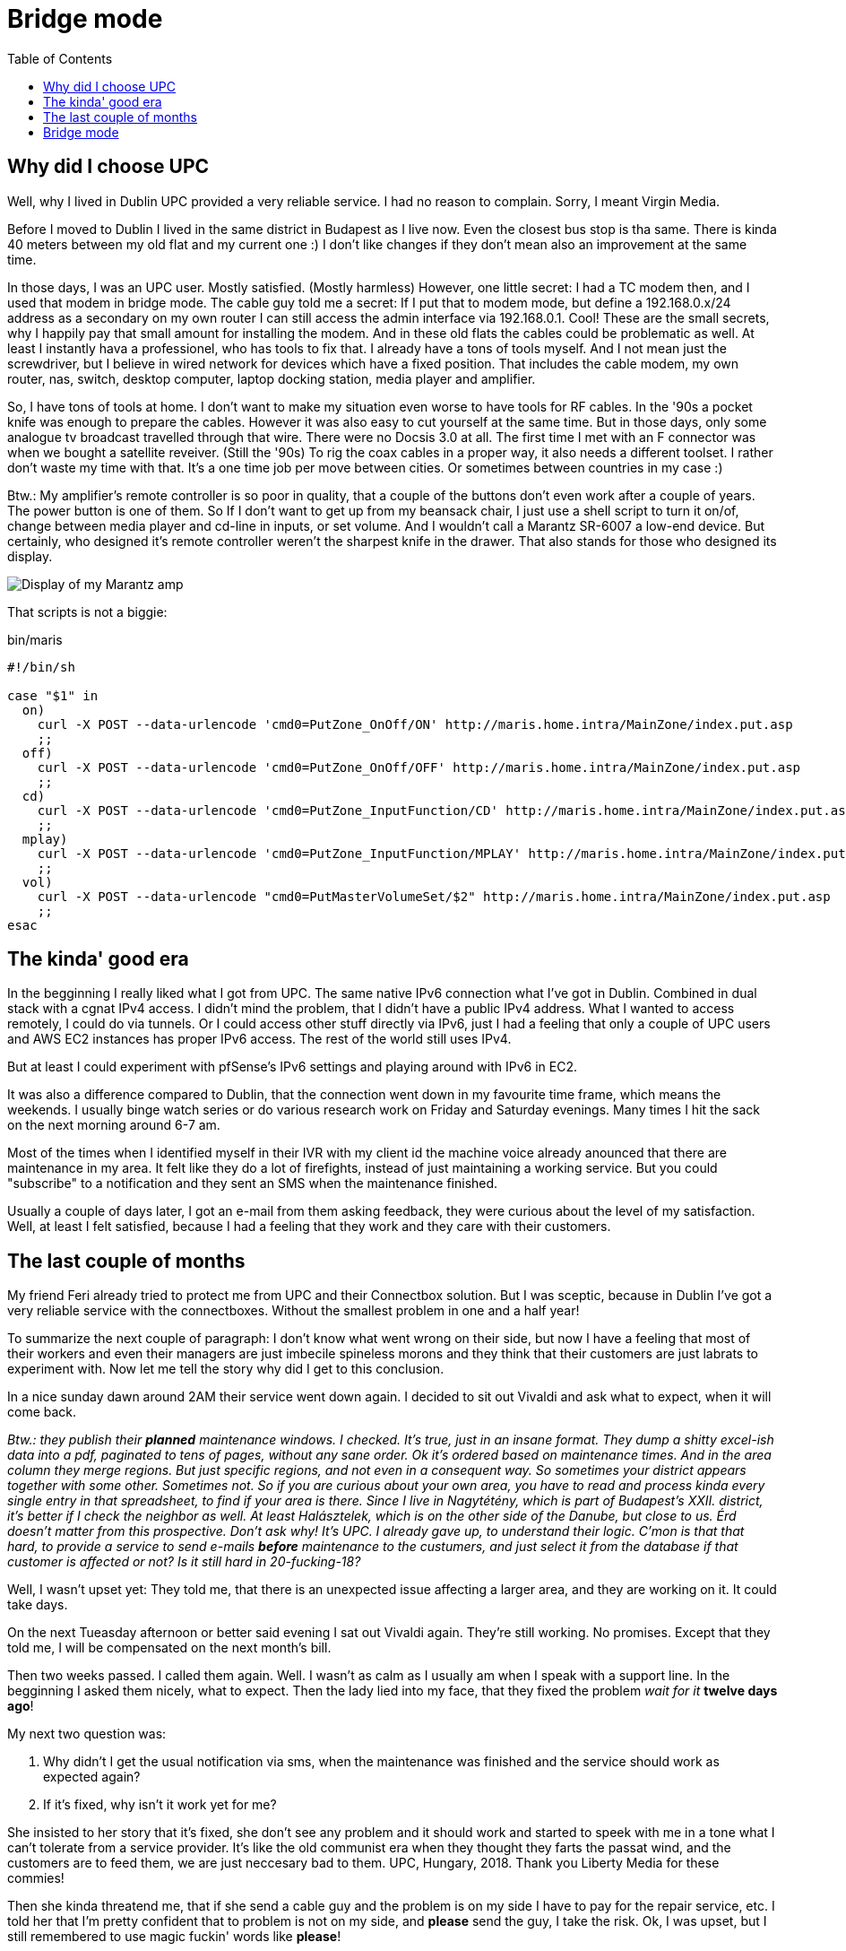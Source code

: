 = Bridge mode
:published_at: 2018-10-19
:hp-tags: Blog, upc, connectbox, bridge_mode, marantz
:hp-image: /blog/images/techbg.jpg
:toc: 

== Why did I choose UPC

Well, why I lived in Dublin UPC provided a very reliable service. I had no reason to complain. Sorry, I meant Virgin Media.

Before I moved to Dublin I lived in the same district in Budapest as I live now. Even the closest bus stop is tha same. There is kinda 40 meters between my old flat and my current one :) I don't like changes if they don't mean also an improvement at the same time.

In those days, I was an UPC user. Mostly satisfied. (Mostly harmless) However, one little secret: I had a TC modem then, and I used that modem in bridge mode. The cable guy told me a secret: If I put that to modem mode, but define a 192.168.0.x/24 address as a secondary on my own router I can still access the admin interface via 192.168.0.1. Cool! These are the small secrets, why I happily pay that small amount for installing the modem. And in these old flats the cables could be problematic as well. At least I instantly hava a professionel, who has tools to fix that. I already have a tons of tools myself. And I not mean just the screwdriver, but I believe in wired network for devices which have a fixed position. That includes the cable modem, my own router, nas, switch, desktop computer, laptop docking station, media player and amplifier.

So, I have tons of tools at home. I don't want to make my situation even worse to have tools for RF cables. In the '90s a pocket knife was enough to prepare the cables. However it was also easy to cut yourself at the same time. But in those days, only some analogue tv broadcast travelled through that wire. There were no Docsis 3.0 at all. The first time I met with an F connector was when we bought a satellite reveiver. (Still the '90s) To rig the coax cables in a proper way, it also needs a different toolset. I rather don't waste my time with that. It's a one time job per move between cities. Or sometimes between countries in my case :)

Btw.: My amplifier's remote controller is so poor in quality, that a couple of the buttons don't even work after a couple of years. The power button is one of them. So If I don't want to get up from my beansack chair, I just use a shell script to turn it on/of, change between media player and cd-line in inputs, or set volume. And I wouldn't call a Marantz SR-6007 a low-end device. But certainly, who designed it's remote controller weren't the sharpest knife in the drawer. That also stands for those who designed its display.

image::/blog/images/marantz_display.jpg[Display of my Marantz amp]

That scripts is not a biggie:

.bin/maris
[source,shell]
----
#!/bin/sh

case "$1" in
  on)
    curl -X POST --data-urlencode 'cmd0=PutZone_OnOff/ON' http://maris.home.intra/MainZone/index.put.asp
    ;;
  off)
    curl -X POST --data-urlencode 'cmd0=PutZone_OnOff/OFF' http://maris.home.intra/MainZone/index.put.asp
    ;;
  cd)
    curl -X POST --data-urlencode 'cmd0=PutZone_InputFunction/CD' http://maris.home.intra/MainZone/index.put.asp
    ;;
  mplay)
    curl -X POST --data-urlencode 'cmd0=PutZone_InputFunction/MPLAY' http://maris.home.intra/MainZone/index.put.asp
    ;;
  vol)
    curl -X POST --data-urlencode "cmd0=PutMasterVolumeSet/$2" http://maris.home.intra/MainZone/index.put.asp
    ;;
esac
----

== The kinda' good era

In the begginning I really liked what I got from UPC. The same native IPv6 connection what I've got in Dublin. Combined in dual stack with a cgnat IPv4 access. I didn't mind the problem, that I didn't have a public IPv4 address. What I wanted to access remotely, I could do via tunnels. Or I could access other stuff directly via IPv6, just I had a feeling that only a couple of UPC users and AWS EC2 instances has proper IPv6 access. The rest of the world still uses IPv4.

But at least I could experiment with pfSense's IPv6 settings and playing around with IPv6 in EC2.

It was also a difference compared to Dublin, that the connection went down in my favourite time frame, which means the weekends. I usually binge watch series or do various research work on Friday and Saturday evenings. Many times I hit the sack on the next morning around 6-7 am.

Most of the times when I identified myself in their IVR with my client id the machine voice already anounced that there are maintenance in my area. It felt like they do a lot of firefights, instead of just maintaining a working service. But you could "subscribe" to a notification and they sent an SMS when the maintenance finished.

Usually a couple of days later, I got an e-mail from them asking feedback, they were curious about the level of my satisfaction. Well, at least I felt satisfied, because I had a feeling that they work and they care with their customers.

== The last couple of months

My friend Feri already tried to protect me from UPC and their Connectbox solution. But I was sceptic, because in Dublin I've got a very reliable service with the connectboxes. Without the smallest problem in one and a half year!

To summarize the next couple of paragraph: I don't know what went wrong on their side, but now I have a feeling that most of their workers and even their managers are just imbecile spineless morons and they think that their customers are just labrats to experiment with.  
Now let me tell the story why did I get to this conclusion.

In a nice sunday dawn around 2AM their service went down again. I decided to sit out Vivaldi and ask what to expect, when it will come back.

_Btw.: they publish their *planned* maintenance windows. I checked. It's true, just in an insane format. They dump a shitty excel-ish data into a pdf, paginated to tens of pages, without any sane order. Ok it's ordered based on maintenance times. And in the area column they merge regions. But just specific regions, and not even in a consequent way. So sometimes your district appears together with some other. Sometimes not. So if you are curious about your own area, you have to read and process kinda every single entry in that spreadsheet, to find if your area is there. Since I live in Nagytétény, which is part of Budapest's XXII. district, it's better if I check the neighbor as well. At least Halásztelek, which is on the other side of the Danube, but close to us. Érd doesn't matter from this prospective. Don't ask why! It's UPC. I already gave up, to understand their logic. C'mon is that that hard, to provide a service to send e-mails *before* maintenance to the custumers, and just select it from the database if that customer is affected or not? Is it still hard in 20-fucking-18?_

Well, I wasn't upset yet: They told me, that there is an unexpected issue affecting a larger area, and they are working on it. It could take days.

On the next Tueasday afternoon or better said evening I sat out Vivaldi again. They're still working. No promises. Except that they told me, I will be compensated on the next month's bill.

Then two weeks passed. I called them again. Well. I wasn't as calm as I usually am when I speak with a support line. In the begginning I asked them nicely, what to expect. Then the lady lied into my face, that they fixed the problem _wait for it_ *twelve days ago*!

My next two question was:

. Why didn't I get the usual notification via sms, when the maintenance was finished and the service should work as expected again?
. If it's fixed, why isn't it work yet for me?

She insisted to her story that it's fixed, she don't see any problem and it should work and started to speek with me in a tone what I can't tolerate from a service provider. It's like the old communist era when they thought they farts the passat wind, and the customers are to feed them, we are just neccesary bad to them. UPC, Hungary, 2018. Thank you Liberty Media for these commies!

Then she kinda threatend me, that if she send a cable guy and the problem is on my side I have to pay for the repair service, etc. I told her that I'm pretty confident that to problem is not on my side, and *please* send the guy, I take the risk. Ok, I was upset, but I still remembered to use magic fuckin' words like *please*!

At this point, I think it's a good idea to clarify what was exactly the problem: Many times the modem sent a reset when you tried to establish a tcp connection. (eg. if you open Facebook in your browser, it opens a lot!) I've got back an icmp address unreachable. Doesn't matter what, but saying an average one connection in every three got this back. And the source IP of the icmp was the modem's 192.168.0.1. As I mentioned above: the modem was in router mode, the usual default setup, nothing changed. Except the wireless SSID name and password was altered since the default settings + I allowed in its firewall that my EC2 instance can connect to one of my local VM via IPv6.

Next day, the cable guy arrives. Replace a modem with a new one. He says it works for him. Then I said, pleaase wait a little, I start up my machine. Ok, I don't like to close tabs. I leave them open, and just suspend my machine. So, when it came up, and a couple of tcp connection was established (eg facebook chat likes to leave open tcp connections to receive push messages, google hangouts too, etc. And I don't want to write here the obvious thing which uses tens of connections ;) Hope you understand ;) ) So, after tens of tcp connections were open, the modem started to do it's crazy thing again.
At least the cable guy was sane and had spine / moral integrity and admitted that this is a problem and it's technical level is above his knowledge, but he was also sure that it shouldn't work like this.

_That's why I like, when someone is there personally! They have to admit the problem when they face it, and won't lie into your face, like the lady did via phone._

He immediately started to discuss the problem with their center. They suggested to let's try to change the modem to an IPv4 image. Well, I didn't like the idea, since I was happy with cgnat+*IPv6*, but if that's the price of a working internet connection, I can gave up native IPv6 access. So we tried that image.

Still the same happened. Then their coordinator in the center mentioned, that yay, they have a newer firmware version for this connectbox modem for IPv4. Let's try that. We sat out the next reboot, and *behold*! Magic! It started to work. Yay!

My hypothesis is that on that crazy sunday night they started to spread a buggy firmware version. Just they have no inventory or tracking of used image versions and customers. It's 2018. We don't need AI to correlate problem reports and used image versions! It's not even the rocket science level of data mining! I think a mediocre high school student with some python knowledge could do the job.

Lying into a customer's face is also not a solid block of building customer trust. Please Sasha, forget the old commie attitude and treat customers as they are: *customers*!

== Bridge mode

By this time, dear readers you might guessed that my way of the cross was not over with this yet since the title of this blog entry is 'Bridge mode'.
One or two weeks ago, this shiny new firmware started to behave badly again. Or I rather bet on that that they replaced that again with an even newer, but broken-again version.

At this point you might understand, why I feel myself as a labrat as a UPC customer.

At random times I felt that the cable modem just reboots. My OpenWRT firewall was not able to renew it's dhcp lease. Then you waited a couple of minutes. It returned to operational again. Then for a few seconds 8.8.8.8's ping time was over a whole second. Then after ~30-90 seconds ping times returned to normal again.

But it's not a reliable connection. Not if you work from home a lot.

And I could barely stay calm when the modem did it's reboot game during my morning standups between 10am and 11am. And it happened every day since this new problem appeared.

Then I said myself, enough of this shit, let's change to bridge mode. I remember that while I used my TC modem in bridge mode, it gave a public IP to every client attached to it. I had the same Ubiquity RS-Pro box with OpenWRT. But now, another port from the cable modem was connected with my switch. And sometime when a guest was there, when their phone connected to the modem's wifi, it got another public ip, just as my OpenWRT got.

In the meantime I started to play around with pfsense and with FreeBSD as a router/firewall. So that access port was connected with two wirtual machines. In one I had a pfsense and in the other I had a native FreeBSD, with a couple of _pf_ rules.

I wanted to play nicely so I wanted to reshape my network before change to bridge mode, that way only one device needs a public IPv4 address. This job needed some restructure work in my network connections.
I reconfigured my nas, that the vf which provides the uplink connection of the FreeBSD box should now bound the the lan network of the pfsense.

I also configured my switch to provide an access port in the pfsense's lan network. I thought it's the time, that my internet-facing device should be the pfsense.

It was not the time yet for pfsense being my lan facing device. I stall this step since a long time. I want to learn how the dns settings exactly works in pfsense before I replace my old ubiquity with a pfsense vm. (Just I had other things to do with much higher prio.) In my OpenWRT, I changed dnsmasq settings to not use 53 ports and I configred a bind to the freed up 53 ports. It does the recursion on its own starting from the root servers. Doesn't forwarded queries to any provider. Keep the resolution between me and the authoritative servers, don't trust any other provider. Until I can't do this configuration on pfsense, my lan-facing device remains the Ubiquity with the OpenWRT.
So I pulled the plug from the cable modem and connected to my switch. This way the OpenWRT's uplink was provided by the pfsense vm.

I could do the same port forward on the pfsense what I had on my connectbox's setup. It's not a bid deal. Yeah, I feel the pain, that it has gui instead of a nice pf.conf file. But at least this part is not worse than OpenWRT's.

It's also a decision what I'm stalling since a long time, to find out what solution I want to use on my home Firewall: pfsense, with nice gui, and it has some really nice features. Like filtering ads, deeper https inspection, etc. Or implement the same from ground up in a native freebsd, and manage the configuration via ansible, so I could reproduce the whole setup in minutes. If you have any suggestions, or extra thought on this topice, please write to the comment section! Every comment is welcome!

Then I logged in to the modem's setup. Changed it to bridge mode and voilá: after a couple of minutes it was in bridge mode. Don't trust a provider's device where imbecils maintain the software and they care more with the shiny UI effects than with a stable working _business logic_ underneath.

Yepp, I know that this is not a general recipe for an average household  where a networking professional is not just available. But for every other case I suggest to take control at least on this level. From that very point when you gave up trust in UPC and don't use their modem as a router your wrinkles just goes away and turn to smiles! Let's just knock it on wood: I did this change on tuesday. Since that everything works, no interruptions. I have a strong and stable wired connection what I never had before.

Oh yeah. I said wired. From that point you switch of your cable modem as a router you can say bye bye to it's wifi. Although I had to be honest it's AC wifi was really a cool stuff. But at least my current employer don't give us macbook pros, so I couldn't even enjoy it's advantages therefore I didn't lost a thing here.

Now I'll just go to read fisher99's link:http://f99.hu/blog/[blog]. Maybe there are bigger idiots out in the world and I can calm down knowing that UPC's idiots are just the tip of the iceberg.

